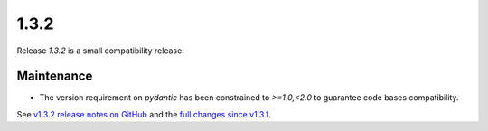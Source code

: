 .. _release_1.3.1:

1.3.2
-----

Release `1.3.2` is a small compatibility release.

Maintenance
~~~~~~~~~~~

* The version requirement on `pydantic` has been constrained to `>=1.0,<2.0` to guarantee code bases compatibility.

See `v1.3.2 release notes on GitHub <https://github.com/fsoubelet/PyhDToolkit/releases/tag/1.3.2>`_ and the `full changes since v1.3.1 <https://github.com/fsoubelet/PyhDToolkit/compare/1.3.1...1.3.2>`_.
